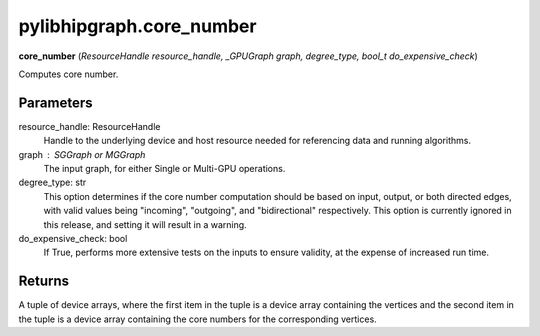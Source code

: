 .. meta::
  :description: ROCm-DS pylibhipgraph API reference library
  :keywords: hipGRAPH, pylibhipgraph, pylibhipgraph.core_number, rocGRAPH, ROCm-DS, API, documentation

.. _pylibhipgraph-core_number:

*******************************************
pylibhipgraph.core_number
*******************************************

**core_number** (*ResourceHandle resource_handle, _GPUGraph graph, degree_type, bool_t do_expensive_check*)

Computes core number.

Parameters
----------

resource_handle: ResourceHandle
    Handle to the underlying device and host resource needed for
    referencing data and running algorithms.

graph : SGGraph or MGGraph
    The input graph, for either Single or Multi-GPU operations.

degree_type: str
    This option determines if the core number computation should be based
    on input, output, or both directed edges, with valid values being
    "incoming", "outgoing", and "bidirectional" respectively.
    This option is currently ignored in this release, and setting it will
    result in a warning.

do_expensive_check: bool
    If True, performs more extensive tests on the inputs to ensure
    validity, at the expense of increased run time.

Returns
-------

A tuple of device arrays, where the first item in the tuple is a device
array containing the vertices and the second item in the tuple is a device
array containing the core numbers for the corresponding vertices.
